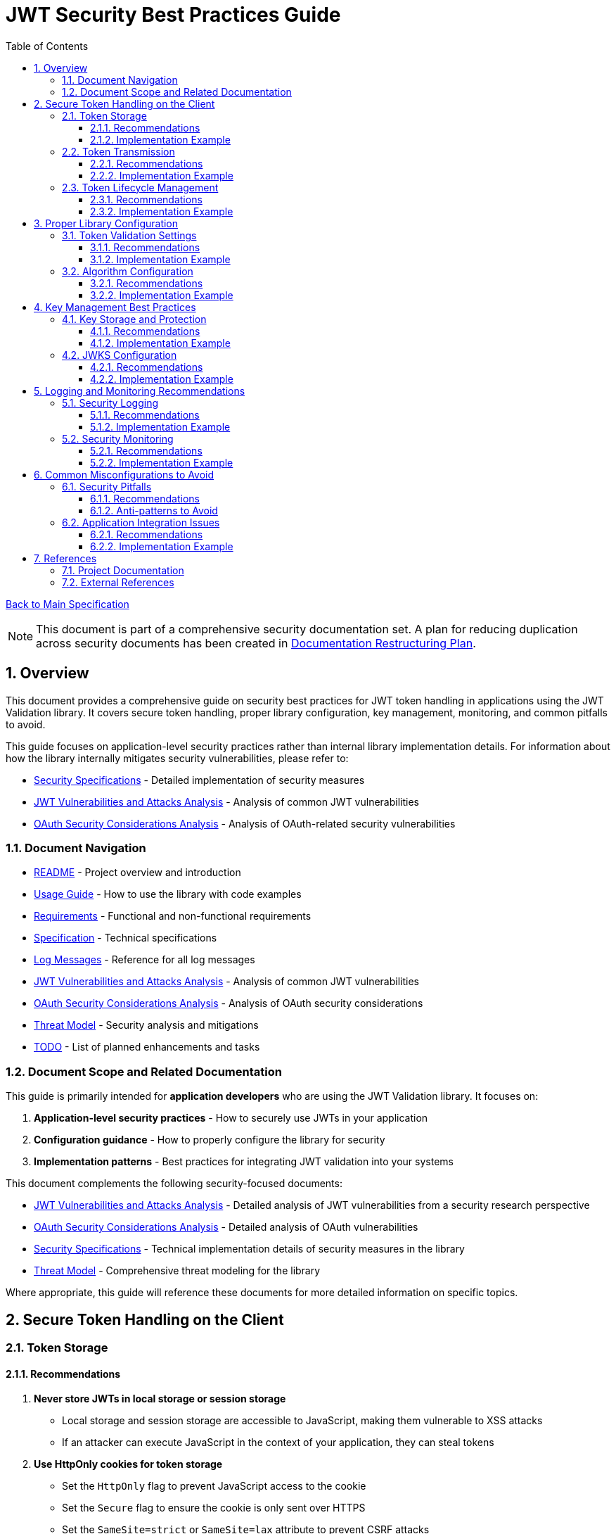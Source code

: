 = JWT Security Best Practices Guide
:toc:
:toclevels: 3
:toc-title: Table of Contents
:sectnums:

link:Specification.adoc[Back to Main Specification]

[NOTE]
====
This document is part of a comprehensive security documentation set. A plan for reducing duplication across security documents has been created in link:documentation-restructuring-plan.adoc[Documentation Restructuring Plan].
====

== Overview

This document provides a comprehensive guide on security best practices for JWT token handling in applications using the JWT Validation library. It covers secure token handling, proper library configuration, key management, monitoring, and common pitfalls to avoid.

This guide focuses on application-level security practices rather than internal library implementation details. For information about how the library internally mitigates security vulnerabilities, please refer to:

* link:security/security-specifications.adoc[Security Specifications] - Detailed implementation of security measures
* link:security/jwt-attacks-analysis.adoc[JWT Vulnerabilities and Attacks Analysis] - Analysis of common JWT vulnerabilities
* link:security/oauth-security-analysis.adoc[OAuth Security Considerations Analysis] - Analysis of OAuth-related security vulnerabilities

=== Document Navigation

* link:../README.adoc[README] - Project overview and introduction
* link:Usage.adoc[Usage Guide] - How to use the library with code examples
* link:Requirements.adoc[Requirements] - Functional and non-functional requirements
* link:Specification.adoc[Specification] - Technical specifications
* link:LogMessages.adoc[Log Messages] - Reference for all log messages
* link:security/jwt-attacks-analysis.adoc[JWT Vulnerabilities and Attacks Analysis] - Analysis of common JWT vulnerabilities
* link:security/oauth-security-analysis.adoc[OAuth Security Considerations Analysis] - Analysis of OAuth security considerations
* link:security/Threat-Model.adoc[Threat Model] - Security analysis and mitigations
* link:TODO.adoc[TODO] - List of planned enhancements and tasks

=== Document Scope and Related Documentation

This guide is primarily intended for **application developers** who are using the JWT Validation library. It focuses on:

1. **Application-level security practices** - How to securely use JWTs in your application
2. **Configuration guidance** - How to properly configure the library for security
3. **Implementation patterns** - Best practices for integrating JWT validation into your systems

This document complements the following security-focused documents:

* link:security/jwt-attacks-analysis.adoc[JWT Vulnerabilities and Attacks Analysis] - Detailed analysis of JWT vulnerabilities from a security research perspective
* link:security/oauth-security-analysis.adoc[OAuth Security Considerations Analysis] - Detailed analysis of OAuth vulnerabilities
* link:security/security-specifications.adoc[Security Specifications] - Technical implementation details of security measures in the library
* link:security/Threat-Model.adoc[Threat Model] - Comprehensive threat modeling for the library

Where appropriate, this guide will reference these documents for more detailed information on specific topics.

== Secure Token Handling on the Client

=== Token Storage

==== Recommendations

1. **Never store JWTs in local storage or session storage**
   * Local storage and session storage are accessible to JavaScript, making them vulnerable to XSS attacks
   * If an attacker can execute JavaScript in the context of your application, they can steal tokens

2. **Use HttpOnly cookies for token storage**
   * Set the `HttpOnly` flag to prevent JavaScript access to the cookie
   * Set the `Secure` flag to ensure the cookie is only sent over HTTPS
   * Set the `SameSite=strict` or `SameSite=lax` attribute to prevent CSRF attacks

3. **For SPAs, consider using refresh token rotation**
   * Store a short-lived access token in memory (not persistent storage)
   * Use a refresh token in an HttpOnly cookie for obtaining new access tokens
   * Implement refresh token rotation (invalidate previous refresh tokens when a new one is issued)

==== Implementation Example

```java
// Server-side code to set an HttpOnly cookie
response.setHeader("Set-Cookie", 
    "refresh_token=" + refreshToken + 
    "; HttpOnly; Secure; SameSite=strict; Path=/; Max-Age=86400");
```

=== Token Transmission

==== Recommendations

1. **Always use HTTPS for token transmission**
   * Never transmit tokens over unencrypted HTTP connections
   * Configure your server to use HSTS (HTTP Strict Transport Security)

2. **Send tokens in the Authorization header**
   * Use the standard `Authorization: Bearer <token>` format
   * Avoid sending tokens in URL parameters where they can be captured in logs

3. **Implement proper CORS policies**
   * Restrict allowed origins to trusted domains
   * Do not use wildcard origins (`*`) for endpoints that handle sensitive data or authentication

==== Implementation Example

```java
// Client-side code to send a token in the Authorization header
HttpRequest request = HttpRequest.newBuilder()
    .uri(URI.create("https://api.example.com/resource"))
    .header("Authorization", "Bearer " + accessToken)
    .build();
```

=== Token Lifecycle Management

==== Recommendations

1. **Implement proper token revocation**
   * Have a mechanism to revoke tokens when users log out
   * Maintain a token blacklist for revoked tokens if immediate invalidation is needed
   * Consider using Redis or a similar high-performance store for token blacklists

2. **Use short token lifetimes**
   * Keep access token lifetimes short (5-15 minutes)
   * Use refresh tokens with longer lifetimes for obtaining new access tokens
   * Implement automatic token refresh in client applications

3. **Implement secure logout**
   * Clear tokens from memory
   * Revoke tokens on the server if possible
   * Clear any related cookies or storage

==== Implementation Example

```java
// Client-side logout function
function logout() {
    // Clear token from memory
    accessToken = null;
    
    // Call server-side logout endpoint to revoke tokens
    fetch('https://api.example.com/logout', {
        method: 'POST',
        credentials: 'include', // Include cookies for refresh token
    });
    
    // Redirect to login page
    window.location.href = '/login';
}
```

== Proper Library Configuration

=== Token Validation Settings

This section provides guidance on configuring the library for secure token validation. For details on the internal implementation of these validation mechanisms, see link:security/security-specifications.adoc#signature-validation[Signature Validation] and link:security/security-specifications.adoc#claims-validation[Claims Validation] in the Security Specifications document.

==== Recommendations

1. **Always validate token signatures**
   * Always use the library's validation methods, never decode tokens without validation
   * Ensure signature verification is mandatory in your application flow

2. **Enforce strict audience validation**
   * Configure the library to validate the `aud` claim
   * Set the expected audience to your application's client ID

3. **Enforce issuer validation**
   * Configure the library to validate the `iss` claim
   * Set the expected issuer to your trusted identity provider's URL

4. **Implement expiration and issuance time validation**
   * Validate the `exp` (expiration time) claim
   * Validate the `nbf` (not before) claim
   * Validate the `iat` (issued at) claim to prevent token reuse

==== Implementation Example

```java
// Example configuration using the library
TokenValidator validator = TokenValidator.builder()
    .issuerConfig(IssuerConfig.builder()
        .issuerUrl("https://idp.example.com")
        .expectedAudience("my-client-id")
        .expectedClientId("my-client-id")
        .build())
    .build();
```

=== Algorithm Configuration

This section provides guidance on securely configuring JWT algorithms. For detailed information on how the library prevents algorithm-based attacks, see link:security/jwt-attacks-analysis.adoc#_2_none_algorithm_attack[None Algorithm Attack], link:security/jwt-attacks-analysis.adoc#_3_trivial_secret_weak_hmac_keys[Trivial Secret], and link:security/jwt-attacks-analysis.adoc#_4_algorithm_confusion_rsa_to_hmac[Algorithm Confusion] in the JWT Vulnerabilities and Attacks Analysis document.

==== Recommendations

1. **Use strong, asymmetric algorithms**
   * Prefer RS256, RS384, RS512, ES256, ES384, or ES512
   * Avoid using HS256, HS384, or HS512 as they require sharing of secrets

2. **Explicitly specify allowed algorithms**
   * Never allow the "none" algorithm
   * Explicitly specify which algorithms are allowed, don't rely on defaults
   * Prevent algorithm confusion attacks by strictly validating algorithm types

3. **Enforce consistent algorithm usage**
   * Configure your application to expect tokens signed with a specific algorithm
   * Reject tokens that use unexpected algorithms, even if they validate

==== Implementation Example

```java
// Example configuration specifying allowed algorithms
TokenValidator validator = TokenValidator.builder()
    .algorithmPreferences(AlgorithmPreferences.builder()
        .allowedAlgorithms(List.of("RS256"))
        .build())
    .build();
```

== Key Management Best Practices

=== Key Storage and Protection

This section provides guidance on secure key management practices. For information on how the library implements key management internally, see link:security/security-specifications.adoc#key-management[Key Management] in the Security Specifications document.

==== Recommendations

1. **Protect private keys at all costs**
   * Store private keys in secure key management services (AWS KMS, HashiCorp Vault, etc.)
   * Never store private keys in code, configuration files, or source control
   * Use encryption for any private key storage

2. **Implement proper key access controls**
   * Restrict access to keys based on the principle of least privilege
   * Use IAM roles and policies to control access to key management services
   * Audit key access regularly

3. **Plan for key rotation**
   * Implement a key rotation strategy and schedule
   * Ensure the application can handle multiple valid keys during rotation periods
   * Maintain old public keys for a period to validate tokens issued before rotation

==== Implementation Example

```java
// Example of configuring multiple keys for rotation
JwksLoader jwksLoader = new CachedJwksLoader(
    new MultiSourceJwksLoader(List.of(
        new HttpJwksLoader("https://idp.example.com/.well-known/jwks.json"),
        new FileSystemJwksLoader("/path/to/backup/jwks.json")
    ))
);
```

=== JWKS Configuration

This section provides guidance on securely configuring JWKS endpoints. For details on how the library protects against JWKS-related vulnerabilities, see link:security/jwt-attacks-analysis.adoc#_7_jku_x5u_header_abuse[JKU / X5U Header Abuse] in the JWT Vulnerabilities and Attacks Analysis document.

==== Recommendations

1. **Use a secure JWKS endpoint**
   * Ensure JWKS endpoints are available over HTTPS
   * Implement proper caching of JWKS responses
   * Consider having a fallback mechanism for JWKS retrieval

2. **Configure proper JWKS refresh intervals**
   * Set appropriate refresh intervals for JWKS caching
   * Implement automatic retry mechanisms for failed JWKS retrievals
   * Consider using an exponential backoff strategy for retries

3. **Handle key ID (kid) properly**
   * Validate the `kid` claim and use it to select the correct key
   * Implement proper error handling for unknown `kid` values
   * Consider logging unknown `kid` values as potential security events

==== Implementation Example

```java
// Example of configuring JWKS caching
JwksLoader jwksLoader = new CachedJwksLoader(
    new HttpJwksLoader("https://idp.example.com/.well-known/jwks.json"),
    CacheConfiguration.builder()
        .refreshInterval(Duration.ofHours(24))
        .retryInterval(Duration.ofMinutes(5))
        .maxRetries(3)
        .build()
);
```

== Logging and Monitoring Recommendations

=== Security Logging

This section provides guidance on implementing effective security logging. For information on how the library implements security event logging, see link:security/security-specifications.adoc#security-event-counter[Security Event Counter] in the Security Specifications document.

==== Recommendations

1. **Log security-relevant events**
   * Log all authentication successes and failures
   * Log token validation failures with appropriate error codes
   * Log suspicious activities such as token reuse or replay attempts

2. **Include appropriate context in logs**
   * Include a correlation ID for tracking requests across services
   * Log the token issuer and subject (but never log the full token)
   * Include timestamp and source IP information

3. **Implement proper log protection**
   * Secure access to logs
   * Consider using a centralized logging system
   * Implement log rotation and archiving

==== Implementation Example

```java
// Example of logging a token validation failure
try {
    validator.validateToken(token);
} catch (TokenValidationException e) {
    logger.warn("Token validation failed: {} for subject: {}, issuer: {}, correlationId: {}",
        e.getErrorCode(), e.getSubject(), e.getIssuer(), requestContext.getCorrelationId());
}
```

=== Security Monitoring

==== Recommendations

1. **Implement token-specific monitoring**
   * Monitor for unusual token usage patterns
   * Set up alerts for high rates of token validation failures
   * Monitor for tokens with suspicious claims or headers

2. **Set up alerting for security events**
   * Create alerts for potential attacks or vulnerabilities
   * Configure proper notification channels for security events
   * Implement escalation procedures for critical security alerts

3. **Regularly review security logs**
   * Establish a schedule for security log review
   * Look for patterns that might indicate attacks
   * Consider using log analysis tools for large-scale systems

==== Implementation Example

```java
// Example of configuring metrics for token validation
tokenValidator.setMetricsCollector(metrics -> {
    metrics.registerCounter("token.validation.failures", "Token validation failures");
    metrics.registerHistogram("token.validation.latency", "Token validation latency");
});
```

== Common Misconfigurations to Avoid

=== Security Pitfalls

This section outlines common security pitfalls to avoid. For a comprehensive analysis of JWT vulnerabilities and how they are mitigated in the library, see the link:security/jwt-attacks-analysis.adoc[JWT Vulnerabilities and Attacks Analysis] document.

==== Recommendations

1. **Avoid common JWT security mistakes**
   * Never accept unsigned tokens (alg: none)
   * Never skip signature verification
   * Never trust token claims before validation
   * Never use weak keys for HMAC algorithms

2. **Avoid weak configuration**
   * Don't disable claim validation for convenience
   * Don't set overly long token expiration times
   * Don't allow insecure algorithms
   * Don't skip audience or issuer validation

3. **Prevent injection vulnerabilities**
   * Validate and sanitize all user input
   * Don't use token claims directly in database queries
   * Be cautious with dynamic token handling code

==== Anti-patterns to Avoid

```java
// ANTI-PATTERN: Skipping signature verification (NEVER DO THIS)
String[] parts = token.split("\\.");
String payload = new String(Base64.getDecoder().decode(parts[1]));
// Using the payload without verifying the signature

// ANTI-PATTERN: Allowing any algorithm (NEVER DO THIS)
TokenValidator validator = TokenValidator.builder()
    .allowAnyAlgorithm(true) // This is dangerous!
    .build();
```

=== Application Integration Issues

==== Recommendations

1. **Implement proper error handling**
   * Handle token validation errors gracefully
   * Provide meaningful error messages to users
   * Don't expose sensitive details in error responses

2. **Implement proper token renewal**
   * Handle token expiration gracefully
   * Implement automatic token refresh when appropriate
   * Handle refresh token expiration properly

3. **Secure your application beyond tokens**
   * Implement proper input validation
   * Use Content Security Policy to prevent XSS
   * Use proper CORS configuration to prevent unauthorized access

==== Implementation Example

```java
// Example of proper error handling
try {
    ParsedToken parsedToken = validator.validateToken(token);
    // Use the parsed token
} catch (TokenExpiredException e) {
    // Handle expired token - try to refresh
    tryRefreshToken();
} catch (TokenValidationException e) {
    // Handle validation failure - redirect to login
    redirectToLogin("Your session is invalid. Please log in again.");
}
```

== References

=== Project Documentation

* link:security/jwt-attacks-analysis.adoc[JWT Vulnerabilities and Attacks Analysis] - Analysis of common JWT vulnerabilities
* link:security/oauth-security-analysis.adoc[OAuth Security Considerations Analysis] - Analysis of OAuth security considerations
* link:security/security-specifications.adoc[Security Specifications] - Technical implementation details of security measures
* link:security/Threat-Model.adoc[Threat Model] - Comprehensive threat modeling for the library

=== External References

* https://datatracker.ietf.org/doc/html/draft-ietf-oauth-jwt-bcp - JWT Best Current Practices
* https://auth0.com/blog/a-look-at-the-latest-draft-for-jwt-bcp/ - A Look at the Latest Draft for JWT BCP
* https://tools.ietf.org/html/rfc7519 - JSON Web Token (JWT) RFC
* https://tools.ietf.org/html/rfc7515 - JSON Web Signature (JWS) RFC
* https://tools.ietf.org/html/rfc7518 - JSON Web Algorithms (JWA) RFC
* https://pentesterlab.com/blog/jwt-vulnerabilities-attacks-guide - The Ultimate Guide to JWT Vulnerabilities and Attacks
* https://blog.doyensec.com/2025/01/30/oauth-common-vulnerabilities.html - Common OAuth Vulnerabilities
